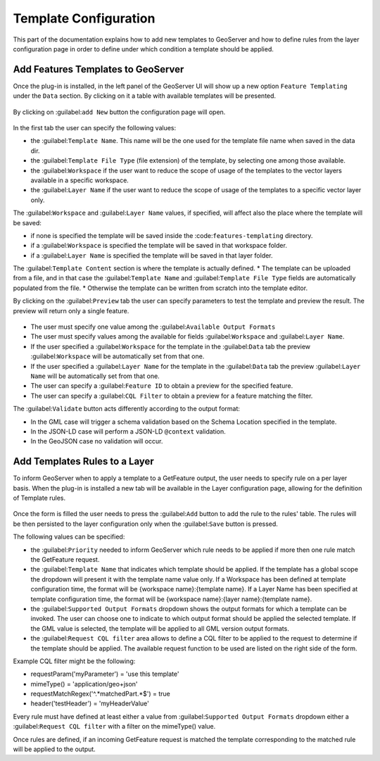 .. _template-configuration:

Template Configuration
======================

This part of the documentation explains how to add new templates to GeoServer and how to define rules from the layer configuration page in order to define under which condition a template should be applied.

Add Features Templates to GeoServer
------------------------------------

Once the plug-in is installed, in the left panel of the GeoServer UI will show up a new option ``Feature Templating`` under the ``Data`` section.
By clicking on it a table with available templates will be presented.

.. figure:: images/templates-table.png

By clicking on :guilabel:``add New`` button the configuration page will open.

.. figure:: images/template-ui.png

In the first tab the user can specify the following values:

* the :guilabel:``Template Name``. This name will be the one used for the template file name when saved in the data dir.
* the :guilabel:``Template File Type`` (file extension) of the template, by selecting one among those available.
* the :guilabel:``Workspace`` if the user want to reduce the scope of usage of the templates to the vector layers available in a specific workspace.
* the :guilabel:``Layer Name`` if the user want to reduce the scope of usage of the templates to a specific vector layer only.

The :guilabel:``Workspace`` and :guilabel:``Layer Name`` values, if specified, will affect also the place where the template will be saved:

* if none is specified the template will be saved inside the :code:``features-templating`` directory.
* if a :guilabel:``Workspace`` is specified the template will be saved in that workspace folder.
* if a :guilabel:``Layer Name`` is specified the template will be saved in that layer folder.


The :guilabel:``Template Content`` section is where the template is actually defined. 
* The template can be uploaded from a file, and in that case the :guilabel:``Template Name`` and :guilabel:``Template File Type`` fields are automatically populated from the file.
* Otherwise the template can be written from scratch into the template editor.

By clicking on the :guilabel:``Preview`` tab the user can specify parameters to test the template and preview the result. The preview will return only a single feature.

.. figure:: images/preview-ui.png

* The user must specify one value among the :guilabel:``Available Output Formats``
* The user must specify values among the available for fields :guilabel:``Workspace`` and :guilabel:``Layer Name``.
* If the user specified a  :guilabel:``Workspace`` for the template in the :guilabel:``Data`` tab the preview :guilabel:``Workspace`` will be automatically set from that one.
* If the user specified a  :guilabel:``Layer Name`` for the template in the :guilabel:``Data`` tab the preview :guilabel:``Layer Name`` will be automatically set from that one.
* The user can specify a :guilabel:``Feature ID`` to obtain a preview for the specified feature.
* The user can specify a :guilabel:``CQL Filter`` to obtain a preview for a feature matching the filter.


The :guilabel:``Validate`` button acts differently according to the output format:

* In the GML case will trigger a schema validation based on the Schema Location specified in the template.

* In the JSON-LD case will perform a JSON-LD ``@context`` validation.

* In the GeoJSON case no validation will occur.


Add  Templates Rules to a Layer
--------------------------------

To inform GeoServer when to apply a template to a GetFeature output, the user needs to specify rule on a per layer basis. When the plug-in is installed a new tab will be available in the Layer configuration page, allowing for the definition of Template rules.

.. figure:: images/template-rules.png

Once the form is filled the user needs to press the :guilabel:``Add`` button to add the rule to the rules' table. The rules will be then persisted to the layer configuration only when the :guilabel:``Save`` button is pressed.

The following values can be specified:

* the :guilabel:``Priority`` needed to inform GeoServer which rule needs to be applied if more then one rule match the GetFeature request.
* the :guilabel:``Template Name`` that indicates which template should be applied. If the template has a global scope the dropdown will present it with the template name value only. If a Workspace has been defined at template configuration time, the format will be {workspace name}:{template name}. If a Layer Name has been specified at template configuration time, the format will be {workspace name}:{layer name}:{template name}.
* the :guilabel:``Supported Output Formats`` dropdown shows the output formats for which a template can be invoked. The user can choose one to indicate to which output format should be applied the selected template. If the GML value is selected, the template will be applied to all GML version output formats.
* the :guilabel:``Request CQL filter`` area allows to define a CQL filter to be applied to the request to determine if the template should be applied. The available request function to be used are listed on the right side of the form.

Example CQL filter might be the following:

* requestParam('myParameter') = 'use this template'
* mimeType() = 'application/geo+json'
* requestMatchRegex('^.*matchedPart.*$') = true
* header('testHeader') = 'myHeaderValue'

Every rule must have defined at least either a value from :guilabel:``Supported Output Formats`` dropdown either a :guilabel:``Request CQL filter``  with a filter on the mimeType() value.

Once rules are defined, if an incoming GetFeature request is matched the template corresponding to the matched rule will be applied to the output.
